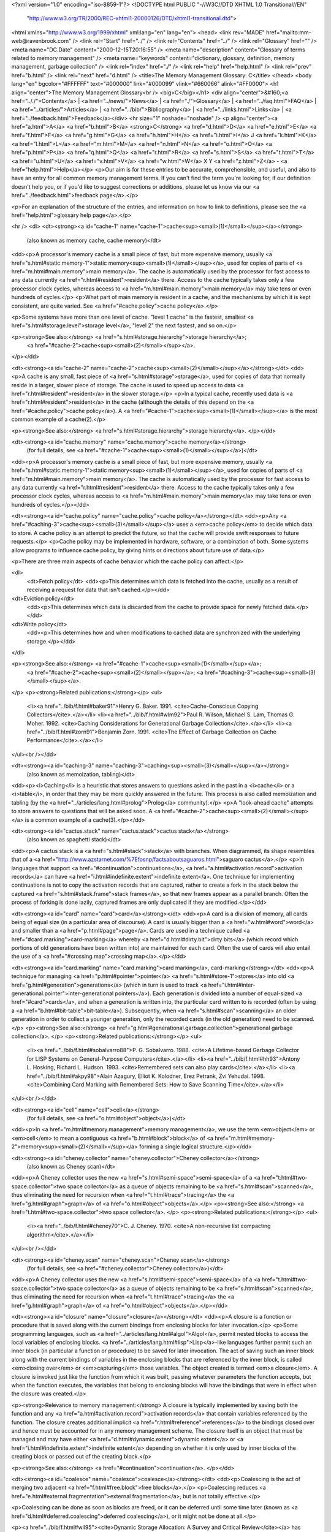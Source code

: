 <?xml version="1.0" encoding="iso-8859-1"?>
<!DOCTYPE html PUBLIC "-//W3C//DTD XHTML 1.0 Transitional//EN"
        "http://www.w3.org/TR/2000/REC-xhtml1-20000126/DTD/xhtml1-transitional.dtd">
<html xmlns="http://www.w3.org/1999/xhtml" xml:lang="en" lang="en">
<head>
<link rev="MADE" href="mailto:mm-web@ravenbrook.com" />
<link rel="Start" href="../" />
<link rel="Contents" href="../" />
<link rel="Glossary" href="" />
<meta name="DC.Date" content="2000-12-15T20:16:55" />
<meta name="description" content="Glossary of terms related to memory management" />
<meta name="keywords" content="dictionary, glossary, definition, memory management, garbage collection" />
<link rel="index" href="./" />
<link rel="help" href="help.html" />
<link rel="prev" href="b.html" />
<link rel="next" href="d.html" />
<title>The Memory Management Glossary: C</title>
</head>
<body lang="en" bgcolor="#FFFFFF" text="#000000" link="#000099" vlink="#660066" alink="#FF0000">
<h1 align="center">The Memory Management Glossary<br />
<big>C</big></h1>
<div align="center">&#160;<a href=".././">Contents</a> |
<a href="../news/">News</a> |
<a href="./">Glossary</a> |
<a href="../faq.html">FAQ</a> |
<a href="../articles/">Articles</a> |
<a href="../bib/">Bibliography</a> |
<a href="../links.html">Links</a> |
<a href="../feedback.html">Feedback</a></div>
<hr size="1" noshade="noshade" />
<p align="center"><a href="a.html">A</a>
<a href="b.html">B</a>
<strong>C</strong>
<a href="d.html">D</a>
<a href="e.html">E</a>
<a href="f.html">F</a>
<a href="g.html">G</a>
<a href="h.html">H</a>
<a href="i.html">I</a>
J
<a href="k.html">K</a>
<a href="l.html">L</a>
<a href="m.html">M</a>
<a href="n.html">N</a>
<a href="o.html">O</a>
<a href="p.html">P</a>
<a href="q.html">Q</a>
<a href="r.html">R</a>
<a href="s.html">S</a>
<a href="t.html">T</a>
<a href="u.html">U</a>
<a href="v.html">V</a>
<a href="w.html">W</a>
X
Y
<a href="z.html">Z</a> - <a href="help.html">Help</a></p>
<p>Our aim is for these entries to be accurate, comprehensible, and useful, and also to have an entry for all common memory management terms.  If you can't find the term you're looking for, if our definition doesn't help you, or if you'd like to suggest corrections or additions, please let us know via our <a href="../feedback.html">feedback page</a>.</p>

<p>For an explanation of the structure of the entries, and information on how to link to definitions, please see the <a href="help.html">glossary help page</a>.</p>

<hr />
<dl>
<dt><strong><a id="cache-1" name="cache-1">cache<sup><small>(1)</small></sup></a></strong>
  (also known as memory cache, cache memory)</dt>
<dd><p>A processor's memory cache is a small piece of fast, but more expensive memory, usually <a href="s.html#static.memory-1">static memory<sup><small>(1)</small></sup></a>, used for copies of parts of <a href="m.html#main.memory">main memory</a>.  The cache is automatically used by the processor for fast access to any data currently <a href="r.html#resident">resident</a> there.  Access to the cache typically takes only a few processor clock cycles, whereas access to <a href="m.html#main.memory">main memory</a> may take tens or even hundreds of cycles.</p>
<p>What part of main memory is resident in a cache, and the mechanisms by which it is kept consistent, are quite varied.  See <a href="#cache.policy">cache policy</a>.</p>

<p>Some systems have more than one level of cache.  "level 1 cache" is the fastest, smallest <a href="s.html#storage.level">storage level</a>, "level 2" the next fastest, and so on.</p>

<p><strong>See also:</strong> <a href="s.html#storage.hierarchy">storage hierarchy</a>;
    <a href="#cache-2">cache<sup><small>(2)</small></sup></a>.
</p></dd>

<dt><strong><a id="cache-2" name="cache-2">cache<sup><small>(2)</small></sup></a></strong></dt>
<dd><p>A cache is any small, fast piece of <a href="s.html#storage">storage</a>, used for copies of data that normally reside in a larger, slower piece of storage.  The cache is used to speed up access to data <a href="r.html#resident">resident</a> in the slower storage.</p>
<p>In a typical cache, recently used data is <a href="r.html#resident">resident</a> in the cache (although the details of this depend on the <a href="#cache.policy">cache policy</a>).  A <a href="#cache-1">cache<sup><small>(1)</small></sup></a> is the most common example of a cache(2).</p>

<p><strong>See also:</strong> <a href="s.html#storage.hierarchy">storage hierarchy</a>.
</p></dd>

<dt><strong><a id="cache.memory" name="cache.memory">cache memory</a></strong>
  (for full details, see <a href="#cache-1">cache<sup><small>(1)</small></sup></a>)</dt>
<dd><p>A processor's memory cache is a small piece of fast, but more expensive memory, usually <a href="s.html#static.memory-1">static memory<sup><small>(1)</small></sup></a>, used for copies of parts of <a href="m.html#main.memory">main memory</a>.  The cache is automatically used by the processor for fast access to any data currently <a href="r.html#resident">resident</a> there.  Access to the cache typically takes only a few processor clock cycles, whereas access to <a href="m.html#main.memory">main memory</a> may take tens or even hundreds of cycles.</p></dd>

<dt><strong><a id="cache.policy" name="cache.policy">cache policy</a></strong></dt>
<dd><p>Any <a href="#caching-3">cache<sup><small>(3)</small></sup></a> uses a <em>cache policy</em> to decide which data to store.  A cache policy is an attempt to predict the future, so that the cache will provide swift responses to future requests.</p>
<p>Cache policy may be implemented in hardware, software, or a combination of both.  Some systems allow programs to influence cache policy, by giving hints or directions about future use of data.</p>

<p>There are three main aspects of cache behavior which the cache policy can affect:</p>

<dl>
  <dt>Fetch policy</dt>
  <dd><p>This determines which data is fetched into the cache, usually as a result of receiving a request for data that isn't cached.</p></dd>

<dt>Eviction policy</dt>
  <dd><p>This determines which data is discarded from the cache to provide space for newly fetched data.</p></dd>

<dt>Write policy</dt>
  <dd><p>This determines how and when modifications to cached data are synchronized with the underlying storage.</p></dd>
</dl>

<p><strong>See also:</strong> <a href="#cache-1">cache<sup><small>(1)</small></sup></a>;
    <a href="#cache-2">cache<sup><small>(2)</small></sup></a>;
    <a href="#caching-3">cache<sup><small>(3)</small></sup></a>.
</p>
<p><strong>Related publications:</strong></p>
<ul>
  <li><a href="../bib/f.html#baker91">Henry G. Baker. 1991. <cite>Cache-Conscious Copying Collectors</cite>.</a></li>
  <li><a href="../bib/f.html#wlm92">Paul R. Wilson, Michael S. Lam, Thomas G. Moher. 1992. <cite>Caching Considerations for Generational Garbage Collection</cite>.</a></li>
  <li><a href="../bib/f.html#zorn91">Benjamin Zorn. 1991. <cite>The Effect of Garbage Collection on Cache Performance</cite>.</a></li>
</ul><br /></dd>

<dt><strong><a id="caching-3" name="caching-3">caching<sup><small>(3)</small></sup></a></strong>
  (also known as memoization, tabling)</dt>
<dd><p><i>Caching</i> is a heuristic that stores answers to questions asked in the past in a <i>cache</i> or a <i>table</i>, in order that they may be more quickly answered in the future.  This process is also called memoization and tabling (by the <a href="../articles/lang.html#prolog">Prolog</a> community).</p>
<p>A "look-ahead cache" attempts to store answers to questions that will be asked soon.  A <a href="#cache-2">cache<sup><small>(2)</small></sup></a> is a common example of a cache(3).</p></dd>


<dt><strong><a id="cactus.stack" name="cactus.stack">cactus stack</a></strong>
  (also known as spaghetti stack)</dt>
<dd><p>A cactus stack is a <a href="s.html#stack">stack</a> with branches. When diagrammed, its shape resembles that of a <a href="http://www.azstarnet.com/%7Efosnp/factsaboutsaguaros.html">saguaro cactus</a>.</p>
<p>In languages that support <a href="#continuation">continuations</a>, <a href="a.html#activation.record">activation records</a> can have <a href="i.html#indefinite.extent">indefinite extent</a>.  One technique for implementing continuations is not to copy the activation records that are captured, rather to create a fork in the stack below the captured <a href="s.html#stack.frame">stack frames</a>, so that new frames appear as a parallel branch.  Often the process of forking is done lazily, captured frames are only duplicated if they are modified.</p></dd>


<dt><strong><a id="card" name="card">card</a></strong></dt>
<dd><p>A card is a division of memory, all cards being of equal size (in a
particular area of discourse).  A card is usually bigger than a <a href="w.html#word">word</a>
and smaller than a <a href="p.html#page">page</a>.  Cards are used in a technique called
<a href="#card.marking">card-marking</a> whereby <a href="d.html#dirty.bit">dirty bits</a> (which record which portions of old
generations have been written into) are maintained for each card.
Often the use of cards will also entail the use of a <a href="#crossing.map">crossing map</a>.</p></dd>

<dt><strong><a id="card.marking" name="card.marking">card marking</a>, card-marking</strong></dt>
<dd><p>A technique for managing <a href="p.html#pointer">pointer</a> <a href="s.html#store-1">stores</a> into old <a href="g.html#generation">generations</a> (which in turn is used to track <a href="i.html#inter-generational.pointer">inter-generational pointers</a>).  Each generation is divided into a number of equal-sized <a href="#card">cards</a>, and when a generation is written into, the particular card written to is recorded (often by using a <a href="b.html#bit-table">bit-table</a>).  Subsequently, when <a href="s.html#scan">scanning</a> an older generation in order to collect a younger generation, only the recorded cards (in the old generation) need to be scanned.</p>
<p><strong>See also:</strong> <a href="g.html#generational.garbage.collection">generational garbage collection</a>.
</p>
<p><strong>Related publications:</strong></p>
<ul>
  <li><a href="../bib/f.html#sobalvarro88">P. G. Sobalvarro. 1988. <cite>A Lifetime-based Garbage Collector for LISP Systems on General-Purpose Computers</cite>.</a></li>
  <li><a href="../bib/f.html#hh93">Antony L. Hosking, Richard L. Hudson. 1993. <cite>Remembered sets can also play cards</cite>.</a></li>
  <li><a href="../bib/f.html#akpy98">Alain Azagury, Elliot K. Kolodner, Erez Petrank, Zvi Yehudai. 1998. <cite>Combining Card Marking with Remembered Sets: How to Save Scanning Time</cite>.</a></li>
</ul><br /></dd>

<dt><strong><a id="cell" name="cell">cell</a></strong>
  (for full details, see <a href="o.html#object">object</a>)</dt>
<dd><p>In <a href="m.html#memory.management">memory management</a>, we use the term <em>object</em> or <em>cell</em> to mean a contiguous <a href="b.html#block">block</a> of <a href="m.html#memory-2">memory<sup><small>(2)</small></sup></a> forming a single logical structure.</p></dd>

<dt><strong><a id="cheney.collector" name="cheney.collector">Cheney collector</a></strong>
  (also known as Cheney scan)</dt>
<dd><p>A Cheney collector uses the new <a href="s.html#semi-space">semi-space</a> of a <a href="t.html#two-space.collector">two space collector</a> as a
queue of objects remaining to be <a href="s.html#scan">scanned</a>, thus eliminating the need for
recursion when <a href="t.html#trace">tracing</a> the <a href="g.html#graph">graph</a> of <a href="o.html#object">objects</a>.</p>
<p><strong>See also:</strong> <a href="t.html#two-space.collector">two space collector</a>.
</p>
<p><strong>Related publications:</strong></p>
<ul>
  <li><a href="../bib/f.html#cheney70">C. J. Cheney. 1970. <cite>A non-recursive list compacting algorithm</cite>.</a></li>
</ul><br /></dd>

<dt><strong><a id="cheney.scan" name="cheney.scan">Cheney scan</a></strong>
  (for full details, see <a href="#cheney.collector">Cheney collector</a>)</dt>
<dd><p>A Cheney collector uses the new <a href="s.html#semi-space">semi-space</a> of a <a href="t.html#two-space.collector">two space collector</a> as a
queue of objects remaining to be <a href="s.html#scan">scanned</a>, thus eliminating the need for
recursion when <a href="t.html#trace">tracing</a> the <a href="g.html#graph">graph</a> of <a href="o.html#object">objects</a>.</p></dd>

<dt><strong><a id="closure" name="closure">closure</a></strong></dt>
<dd><p>A closure is a function or procedure that is saved along with the current bindings from enclosing blocks for later invocation.</p>
<p>Some programming languages, such as <a href="../articles/lang.html#algol">Algol</a>, permit nested blocks to access the local variables of enclosing blocks.  <a href="../articles/lang.html#lisp">Lisp</a>-like languages further permit such an inner block (in particular a function or procedure) to be saved for later invocation.  The act of saving such an inner block along with the current bindings of variables in the enclosing blocks that are referenced by the inner block, is called <em>closing over</em> or <em>capturing</em> those variables.  The object created is termed <em>a closure</em>.  A closure is invoked just like the function from which it was built, passing whatever parameters the function accepts, but when the function executes, the variables that belong to enclosing blocks will have the bindings that were in effect when the closure was created.</p>

<p><strong>Relevance to memory management:</strong> A closure is typically implemented by saving both the function and any <a href="a.html#activation.record">activation records</a> that contain variables referenced by the function.  The closure creates additional implicit <a href="r.html#reference">references</a> to the bindings closed over and hence must be accounted for in any memory management scheme.
The closure itself is an object that must be managed and may have either <a href="d.html#dynamic.extent">dynamic extent</a> or <a href="i.html#indefinite.extent">indefinite extent</a> depending on whether it is only used by inner blocks of the creating block or passed out of the creating block.</p>

<p><strong>See also:</strong> <a href="#continuation">continuation</a>.
</p></dd>

<dt><strong><a id="coalesce" name="coalesce">coalesce</a></strong></dt>
<dd><p>Coalescing is the act of merging two adjacent <a href="f.html#free.block">free blocks</a>.</p>
<p>Coalescing reduces <a href="e.html#external.fragmentation">external fragmentation</a>, but is not totally effective.</p>

<p>Coalescing can be done as soon as blocks are freed, or it can be deferred until some time later (known as <a href="d.html#deferred.coalescing">deferred coalescing</a>), or it might not be done at all.</p>

<p><a href="../bib/f.html#wil95"><cite>Dynamic Storage Allocation: A Survey and Critical Review</cite></a> has details about fragmentation, and which coalescing strategies are effective under what circumstances.</p>

<p><strong>Related publications:</strong></p>
<ul>
  <li><a href="../bib/f.html#wil95">Paul R. Wilson, Mark S. Johnstone, Michael Neely, David Boles. 1995. <cite>Dynamic Storage Allocation: A Survey and Critical Review</cite>.</a></li>
</ul><br /></dd>

<dt><strong><a id="collect" name="collect">collect</a></strong></dt>
<dd><p>An <a href="o.html#object">object</a> is collected when it is <a href="r.html#reclaim">reclaimed</a> by a <a href="g.html#garbage.collector">garbage collector</a>.</p>
<p><strong>Similar terms:</strong> <a href="r.html#reclaim">reclaim</a>.
</p></dd>

<dt><strong><a id="collection" name="collection">collection</a></strong>
  (for full details, see <a href="#collection.cycle">collection cycle</a>)</dt>
<dd><p>A collection cycle is a single complete execution of a <a href="t.html#tracing.garbage.collection">tracing garbage collection</a> algorithm.</p></dd>

<dt><strong><a id="collection.cycle" name="collection.cycle">collection cycle</a></strong>
  (also known as collection)</dt>
<dd><p>A collection cycle is a single complete execution of a <a href="t.html#tracing.garbage.collection">tracing garbage collection</a> algorithm.</p>
<p>Each collection cycle includes (not necessarily in strict order) choosing a <a href="#condemned.set">condemned set</a>; <a href="s.html#scan">scanning</a> <a href="r.html#root">roots</a> and <a href="o.html#object">objects</a> that have not been condemned; <a href="t.html#trace">tracing</a> the object graph to find all condemned objects that are <a href="r.html#reachable">reachable</a>; and <a href="r.html#reclaim">reclaiming</a> those that were not reachable.</p>

<p>In non-incremental garbage collection, the <a href="m.html#mutator">mutator</a> pauses at the start of a collection cycle and cannot continue until it is complete.  In <a href="i.html#incremental.garbage.collection">incremental</a> and <a href="p.html#parallel.garbage.collection">parallel</a> garbage collection, a collection cycle can be interleaved with, or simultaneous to, mutator activity.
</p></dd>


<dt><strong><a id="collector-1" name="collector-1">collector<sup><small>(1)</small></sup></a></strong>
  (for full details, see <a href="g.html#garbage.collector">garbage collector</a>)</dt>
<dd><p>A (garbage) collector is (an implementation of) a <a href="g.html#garbage.collection">garbage collection</a> algorithm.</p></dd>

<dt><strong><a id="collector-2" name="collector-2">collector<sup><small>(2)</small></sup></a></strong></dt>
<dd><p>In a <a href="g.html#garbage.collection">garbage-collected</a> system, the part that executes the garbage collection code, which discovers unused <a href="s.html#storage">storage</a> and <a href="r.html#reclaim">reclaims</a> it.</p>
<p>For purposes of describing <a href="i.html#incremental.garbage.collection">incremental garbage collection</a>, the system is divided into the <i><a href="m.html#mutator">mutator</a></i> and the <i>collector</i>.  These can be separate threads of computation, or interleaved within the same thread.</p>

<p><strong>Historical note:</strong> This term is due to Dijkstra et al.</p>

<p><strong>Opposites:</strong> <a href="m.html#mutator">mutator</a>.
</p>
<p><strong>Related publications:</strong></p>
<ul>
  <li><a href="../bib/f.html#dlmss76">E. W. Dijkstra, Leslie Lamport, A. J. Martin, C. S. Scholten, E. F. M. Steffens. 1976. <cite>On-the-fly Garbage Collection: An Exercise in Cooperation</cite>.</a></li>
</ul><br /></dd>

<dt><strong><a id="color" name="color">color</a>, colour</strong></dt>
<dd><p>In a <a href="t.html#tri-color.marking">tri-color marking</a> scheme, each <a href="n.html#node">node</a> has a one of three colors: <a href="b.html#black">black</a>, <a href="w.html#white">white</a>, or <a href="g.html#gray">gray</a>.  In a <a href="t.html#treadmill">treadmill</a>, nodes may also be colored <a href="o.html#off-white">off-white</a>.</p></dd>

<dt><strong><a id="committed" name="committed">committed</a></strong>
  (for full details, see <a href="m.html#mapped">mapped</a>)</dt>
<dd><p>A range of <a href="v.html#virtual.address">virtual addresses</a> is said to be <em>mapped</em> (<em>committed</em> on Windows&reg;) if there is <a href="p.html#physical.memory-2">physical memory<sup><small>(2)</small></sup></a> associated with the range.</p></dd>

<dt><strong><a id="compactifying" name="compactifying">compactifying</a></strong>
  (for full details, see <a href="#compaction">compaction</a>)</dt>
<dd><p>Compaction is the process of <a href="m.html#moving.garbage.collector">moving</a> <a href="l.html#live">live</a> <a href="o.html#object">objects</a> to eliminate <a href="d.html#dead">dead</a> space between them.  Some people call this <i>compactifying</i>, to distinguish it from techniques for compressing data structures.</p></dd>

<dt><strong><a id="compaction" name="compaction">compaction</a></strong>
  (also known as compactifying)</dt>
<dd><p>Compaction is the process of <a href="m.html#moving.garbage.collector">moving</a> <a href="l.html#live">live</a> <a href="o.html#object">objects</a> to eliminate <a href="d.html#dead">dead</a> space between them.  Some people call this <i>compactifying</i>, to distinguish it from techniques for compressing data structures.</p>
<p>Compaction is used to avoid <a href="e.html#external.fragmentation">external fragmentation</a> and to increase <a href="l.html#locality.of.reference">locality of reference</a>.</p></dd>


<dt><strong><a id="composite.object" name="composite.object">composite object</a></strong></dt>
<dd><p>In the <a href="../articles/lang.html#postscript">PostScript</a>&reg; language, <i>composite objects</i> are the <a href="b.html#boxed">boxed</a> objects.</p>
<p>Unlike a <a href="s.html#simple.object">simple object</a>, the main data (what PostScript calls <i>the value</i>) in a composite object are stored separately, in <a href="v.html#vm-2">VM<sup><small>(2)</small></sup></a>.  Several composite objects can share the same value.</p>

<p><strong>Similar terms:</strong> <a href="b.html#boxed">boxed</a>.
<br />
<strong>Opposites:</strong> <a href="s.html#simple.object">simple object</a>.
</p></dd>

<dt><strong><a id="comprehensive" name="comprehensive">comprehensive</a></strong></dt>
<dd><p>A <a href="#collector-1">collector<sup><small>(1)</small></sup></a> is <i>comprehensive</i> if all <a href="g.html#garbage">garbage</a> (or, all <a href="u.html#unreachable">unreachable</a> <a href="o.html#object">objects</a>) is <a href="r.html#reclaim">reclaimed</a> in one <a href="#collection.cycle">collection cycle</a>.</p>
<p><strong>See also:</strong> <a href="g.html#garbage.collection">garbage collection</a>.
</p></dd>

<dt><strong><a id="concurrent.garbage.collection" name="concurrent.garbage.collection">concurrent garbage collection</a></strong>
  (for full details, see <a href="p.html#parallel.garbage.collection">parallel garbage collection</a>)</dt>
<dd><p>A parallel or concurrent <a href="#collector-2">collector<sup><small>(2)</small></sup></a> executes simultaneously with the <a href="m.html#mutator">mutator</a>, usually on a multi-processor machine.</p></dd>

<dt><strong><a id="condemned.set" name="condemned.set">condemned set</a></strong>
  (for full details, see <a href="t.html#threatened.set">threatened set</a>)</dt>
<dd><p><i>Condemned</i> <a href="o.html#object">objects</a> are those which are candidates for <a href="r.html#recycle">recycling</a> within a <a href="#collection.cycle">collection cycle</a>.</p></dd>

<dt><strong><a id="connected" name="connected">connected</a></strong></dt>
<dd><p><a href="o.html#object">Objects</a> are connected if and only if one contains a <a href="r.html#reference">reference</a> to the other.</p>
<p><strong>See also:</strong> <a href="g.html#graph">graph</a>.
</p></dd>

<dt><strong><a id="cons-1" name="cons-1">cons<sup><small>(1)</small></sup></a></strong></dt>
<dd><p>In <a href="../articles/lang.html#lisp">Lisp</a>, <code>cons</code> is a primitive operation creating a list element (from English "CONStruct").  By extension, a <em>cons</em> is the element created.</p>
<p><strong>Other links:</strong> <a href="http://www.xanalys.com/software_tools/reference/HyperSpec/Body/any_cons.html">CONS in Common Lisp HyperSpec</a>.
</p></dd>

<dt><strong><a id="cons-2" name="cons-2">cons<sup><small>(2)</small></sup></a></strong>
  (for full details, see <a href="a.html#allocate">allocate</a>)</dt>
<dd><p><i>Allocation</i> is the process of assigning resources.  When requested to by the program, an application <a href="m.html#memory.manager">memory manager</a> or <a href="a.html#allocator">allocator</a> <i>allocates</i> a <a href="b.html#block">block</a> of <a href="m.html#memory-2">memory<sup><small>(2)</small></sup></a> for the program to store its data in. Allocation is also known as <i>consing</i>, from <a href="#cons-1">cons<sup><small>(1)</small></sup></a>.</p></dd>

<dt><strong><a id="conservative.garbage.collection" name="conservative.garbage.collection">conservative garbage collection</a></strong></dt>
<dd><p>In conservative <a href="g.html#garbage.collection">garbage collection</a>, the layout of <a href="o.html#object">objects</a> and <a href="r.html#root">roots</a> is not known, instead the <a href="#collector-1">collector<sup><small>(1)</small></sup></a> assumes that any field that looks like a <a href="p.html#pointer">pointer</a> <em>might</em> be a <a href="r.html#reference">reference</a>.</p>
<p>Conservative collectors can work with programs where information about the <a href="m.html#memory-2">memory<sup><small>(2)</small></sup></a> layout is not available, because, for example, the language doesn't support <a href="g.html#gc">GC</a>.</p>

<p>A conservative collector doesn't need to know the <a href="f.html#format">format</a> of the objects, it just needs some idea of where the object boundaries are.  It regards any field value that looks like a pointer to an object
(or, sometimes, into the middle of one), as preventing the <a href="r.html#recycle">recycling</a> of that object.  It can't <a href="m.html#moving.garbage.collector">move</a> objects, because then the references to the moved objects would need to be updated, and such <a href="a.html#ambiguous.reference">ambiguous references</a> must not be modified, in case they weren't pointers after all.  Therefore, conservative collectors are usually <a href="m.html#mark-sweep">mark-sweep collectors</a>.</p>

<p>Because references are ambiguous, some objects may be retained despite being actually <a href="u.html#unreachable">unreachable</a>.  In practice, this happens rarely, and refinements such as <a href="b.html#blacklisting">black-listing</a> can further reduce the odds.</p>

<p><strong>Opposites:</strong> <a href="e.html#exact.garbage.collection">exact garbage collection</a>.
<br />
<strong>See also:</strong> <a href="a.html#ambiguous.root">ambiguous root</a>;
    <a href="s.html#semi-conservative.garbage.collection">semi-conservative garbage collection</a>;
    <a href="i.html#interior.pointer">interior pointer</a>.
</p>
<p><strong>Related publications:</strong></p>
<ul>
  <li><a href="../bib/f.html#bw88">Hans-J. Boehm, Mark Weiser. 1988. <cite>Garbage collection in an uncooperative environment</cite>.</a></li>
  <li><a href="../bib/f.html#boehm93">Hans-J. Boehm. 1993. <cite>Space Efficient Conservative Garbage Collection</cite>.</a></li>
</ul><br /></dd>

<dt><strong><a id="constructor-1" name="constructor-1">constructor<sup><small>(1)</small></sup></a></strong></dt>
<dd><p>A constructor is a function or method that <a href="a.html#allocate">allocates</a> and initializes an <a href="o.html#object">object</a>.</p>
<p><strong>Opposites:</strong> <a href="d.html#destructor-1">destructor<sup><small>(1)</small></sup></a>.
</p></dd>

<dt><strong><a id="constructor-2" name="constructor-2">constructor<sup><small>(2)</small></sup></a></strong></dt>
<dd><p>In <a href="../articles/lang.html#cplusplus">C++</a>, a <em>constructor</em> is a member function that is used to initialize a newly-<a href="a.html#allocate">allocated</a> object.</p>
<p>The actual allocation of <a href="m.html#memory-2">memory<sup><small>(2)</small></sup></a> is performed by <code>operator new</code> or the compiler (for <a href="s.html#static.allocation">static</a> and <a href="s.html#stack.allocation">stack allocation</a>), and the new <a href="b.html#block">block</a> is then passed to the appropriate constructor.</p>

<p><strong>See also:</strong> <a href="d.html#destructor-2">destructor<sup><small>(2)</small></sup></a>.
</p></dd>

<dt><strong><a id="continuation" name="continuation">continuation</a></strong></dt>
<dd><p>A continuation is the data required to restore an execution context after invocation of another context, typically as a subroutine.</p>
<p><strong>Relevance to memory management:</strong> If continuations can be represented as first-class objects, as in <a href="../articles/lang.html#scheme">Scheme</a>, the execution contexts can no longer be stored on a <a href="s.html#stack">stack</a>, instead, (at least some) <a href="a.html#activation.record">activation records</a> have to be <a href="h.html#heap.allocation">heap-allocated</a>.</p>

<p><strong>See also:</strong> <a href="#closure">closure</a>.
</p></dd>

<dt><strong><a id="control.stack" name="control.stack">control stack</a></strong>
  (also known as activation stack, execution stack)</dt>
<dd><p>A <a href="s.html#stack">stack</a> that stores <a href="a.html#activation.record">activation records</a>, particularly subroutine return information, is known as a <em>control stack</em>.</p>
<p>Typically the control stack is supported and used by the hardware architecture and the operating system, limiting the types and sizes of <a href="o.html#object">objects</a> that can be stored on it.  Often, only one type of object, a <a href="s.html#stack.frame">stack frame</a>, is permitted, and the layout of that is defined by the hardware architecture.</p>

<p><strong>Relevance to memory management:</strong> Theoretically, a control stack is simply an array of activation records, and hence just another object managed by the <a href="m.html#memory.manager">memory manager</a>.  In practice, the control stack is central to the performance of the hardware architecture and may require special treatment.  In particular, it may not be accessible as ordinary <a href="m.html#memory-2">memory<sup><small>(2)</small></sup></a>, or it may have its own <a href="#cache-2">cache<sup><small>(2)</small></sup></a> with specific updating requirements.</p>

<p><strong>Similar terms:</strong> <a href="s.html#stack">stack</a>.
<br />
<strong>See also:</strong> <a href="d.html#data.stack">data stack</a>.
</p></dd>

<dt><strong><a id="copying.garbage.collection" name="copying.garbage.collection">copying garbage collection</a></strong>
  (also known as scavenging garbage collection)</dt>
<dd><p>Copying garbage collection is a kind of <a href="t.html#tracing.garbage.collection">tracing garbage collection</a> that operates by <a href="r.html#relocation">relocating</a> <a href="r.html#reachable">reachable</a> <a href="o.html#object">objects</a> (this is sometimes called <em>scavenging</em>) and then <a href="r.html#reclaim">reclaiming</a> objects that are left behind, which must be <a href="u.html#unreachable">unreachable</a> and therefore <a href="d.html#dead">dead</a>.</p>
<p>A copying garbage collection relies on being able to find and correct all <a href="r.html#reference">references</a> to copied objects.</p>

<p align="center"><em>Copying garbage collection</em><br /><img alt="Diagram: Copying garbage collection" src="../diagrams/copying.png" border="2" height="249" width="373" /></p>

<p><strong>Similar terms:</strong> <a href="m.html#moving.garbage.collector">moving</a>.
<br />
<strong>See also:</strong> <a href="b.html#broken.heart">broken heart</a>;
    <a href="f.html#forwarding.pointer">forwarding pointer</a>;
    <a href="t.html#two-space.collector">two-space collector</a>.
</p></dd>

<dt><strong><a id="core" name="core">core</a></strong></dt>
<dd><p>A historical synonym for <a href="m.html#main.memory">main memory</a>, deriving from the <i>cores</i> or ferrite rings which were once the main technology used to implement main memory.</p>
<p><strong>Similar terms:</strong> <a href="m.html#main.memory">main memory</a>.
</p></dd>

<dt><strong><a id="creation.space" name="creation.space">creation space</a></strong></dt>
<dd><p>In <a href="g.html#generational.garbage.collection">generational garbage collection</a>, when <a href="g.html#generation">generations</a> are divided into <a href="b.html#bucket">buckets</a>, the creation space is where new <a href="o.html#object">objects</a> are created in each generation.</p>
<p>This term is sometimes used as a synonym for <a href="n.html#nursery.space">nursery space</a>.</p>

<p><strong>Opposites:</strong> <a href="a.html#aging.space">aging space</a>.
<br />
<strong>See also:</strong> <a href="g.html#generational.garbage.collection">generational garbage collection</a>.
</p></dd>

<dt><strong><a id="crossing.map" name="crossing.map">crossing map</a></strong></dt>
<dd><p>Where <a href="m.html#memory-2">memory<sup><small>(2)</small></sup></a> has already been divided into some fixed-sized unit (for example, <a href="p.html#page">pages</a> or <a href="#card">cards</a>), a crossing map records where <a href="o.html#object">objects</a> lie across the boundaries of the fixed-sized units.  In other words, which fixed-sized units do not start with the beginning of an object.</p>
<p>A system which implements <a href="r.html#remembered.set">remembered sets</a> by <a href="p.html#page.marking">page-marking</a> or <a href="#card.marking">card-marking</a> needs to scan all the <a href="p.html#pointer">pointers</a> in the page or card.  If the system can not <a href="s.html#scan">scan</a> partial objects (or requires information in the object <a href="h.html#header">header</a> in order to scan a partial object), a crossing map is necessary to find the beginning of the first object in the unit.</p>

<p><strong>Relevance to memory management:</strong> In a sense, a crossing map is an optimization of <a href="t.html#tagged.architecture">tagged architecture</a>.  It represents the minimum information necessary to determine how to interpret any word of memory.</p></dd>


<dt><strong><a id="cyclic.data.structure" name="cyclic.data.structure">cyclic data structure</a></strong></dt>
<dd><p>A data structure is cyclic if some of its <a href="r.html#reference">references</a> form a loop; that is, there's an <a href="o.html#object">object</a> that can be reached by following references from itself.</p></dd>

</dl>
<p align="center"><a href="a.html">A</a>
<a href="b.html">B</a>
<strong>C</strong>
<a href="d.html">D</a>
<a href="e.html">E</a>
<a href="f.html">F</a>
<a href="g.html">G</a>
<a href="h.html">H</a>
<a href="i.html">I</a>
J
<a href="k.html">K</a>
<a href="l.html">L</a>
<a href="m.html">M</a>
<a href="n.html">N</a>
<a href="o.html">O</a>
<a href="p.html">P</a>
<a href="q.html">Q</a>
<a href="r.html">R</a>
<a href="s.html">S</a>
<a href="t.html">T</a>
<a href="u.html">U</a>
<a href="v.html">V</a>
<a href="w.html">W</a>
X
Y
<a href="z.html">Z</a> - <a href="help.html">Help</a></p>

</body></html>